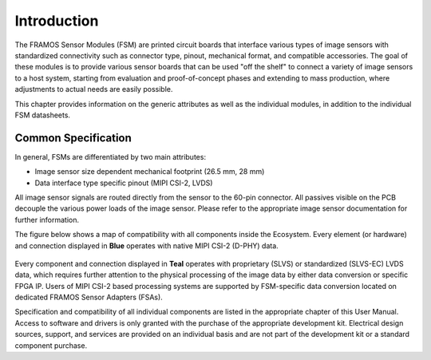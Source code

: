 Introduction
++++++++++++

The FRAMOS Sensor Modules (FSM) are printed circuit boards that interface various types of image sensors with standardized connectivity such as connector type, pinout, mechanical format, and compatible accessories. The goal of these modules is to provide various sensor boards that can be used "off the shelf" to connect a variety of image sensors to a host system, starting from evaluation and proof-of-concept phases and extending to mass production, where adjustments to actual needs are easily possible.

This chapter provides information on the generic attributes as well as the individual modules, in addition to the individual FSM datasheets.

Common Specification
~~~~~~~~~~~~~~~~~~~~~~~~~

In general, FSMs are differentiated by two main attributes:

- Image sensor size dependent mechanical footprint (26.5 mm, 28 mm)
- Data interface type specific pinout (MIPI CSI-2, LVDS)

All image sensor signals are routed directly from the sensor to the 60-pin connector. All passives visible on the PCB decouple the various power loads of the image sensor. Please refer to the appropriate image sensor documentation for further information.

The figure below shows a map of compatibility with all components inside the Ecosystem. Every element (or hardware) and connection displayed in **Blue** operates with native MIPI CSI-2 (D-PHY) data.

.. figure:: FSMEco-1s.svg
   :align: center
   :alt: Compatibility map for components with MIPI CSI-2 (D-PHY) data

Every component and connection displayed in **Teal** operates with proprietary (SLVS) or standardized (SLVS-EC) LVDS data, which requires further attention to the physical processing of the image data by either data conversion or specific FPGA IP. Users of MIPI CSI-2 based processing systems are supported by FSM-specific data conversion located on dedicated FRAMOS Sensor Adapters (FSAs).

.. image:: FSMEco-1s2.svg
   :width: 650px
   :height: 350px
   :align: center
   :alt: Compatibility map for components with LVDS data

Specification and compatibility of all individual components are listed in the appropriate chapter of this User Manual. Access to software and drivers is only granted with the purchase of the appropriate development kit. Electrical design sources, support, and services are provided on an individual basis and are not part of the development kit or a standard component purchase.
